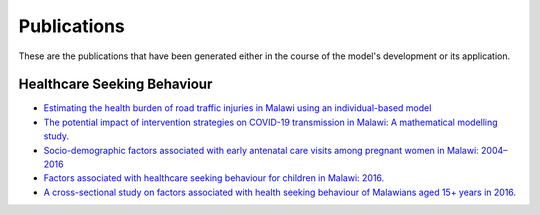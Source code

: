 
=============
Publications
=============

These are the publications that have been generated either in the course of the model's development or its application.

Healthcare Seeking Behaviour
============================


* `Estimating the health burden of road traffic injuries in Malawi using an individual-based model <https://injepijournal.biomedcentral.com/articles/10.1186/s40621-022-00386-6>`_

* `The potential impact of intervention strategies on COVID-19 transmission in Malawi: A mathematical modelling study. <https://bmjopen.bmj.com/content/11/7/e045196>`_

* `Socio-demographic factors associated with early antenatal care visits among pregnant women in Malawi: 2004–2016 <https://journals.plos.org/plosone/article?id=10.1371/journal.pone.0263650>`_

* `Factors associated with healthcare seeking behaviour for children in Malawi: 2016. <https://onlinelibrary.wiley.com/doi/abs/10.1111/tmi.13499>`_

* `A cross-sectional study on factors associated with health seeking behaviour of Malawians aged 15+ years in 2016. <https://www.ajol.info/index.php/mmj/article/view/202965>`_












